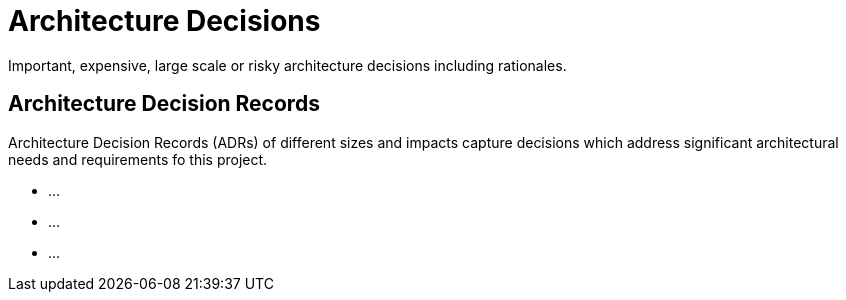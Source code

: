 = Architecture Decisions
:description: Important, expensive, large scale or risky architecture decisions including rationales.
:page-layout: full-page

{description}

== Architecture Decision Records
Architecture Decision Records (ADRs) of different sizes and impacts capture decisions which address significant architectural needs and requirements fo this project.

* ...
* ...
* ...
